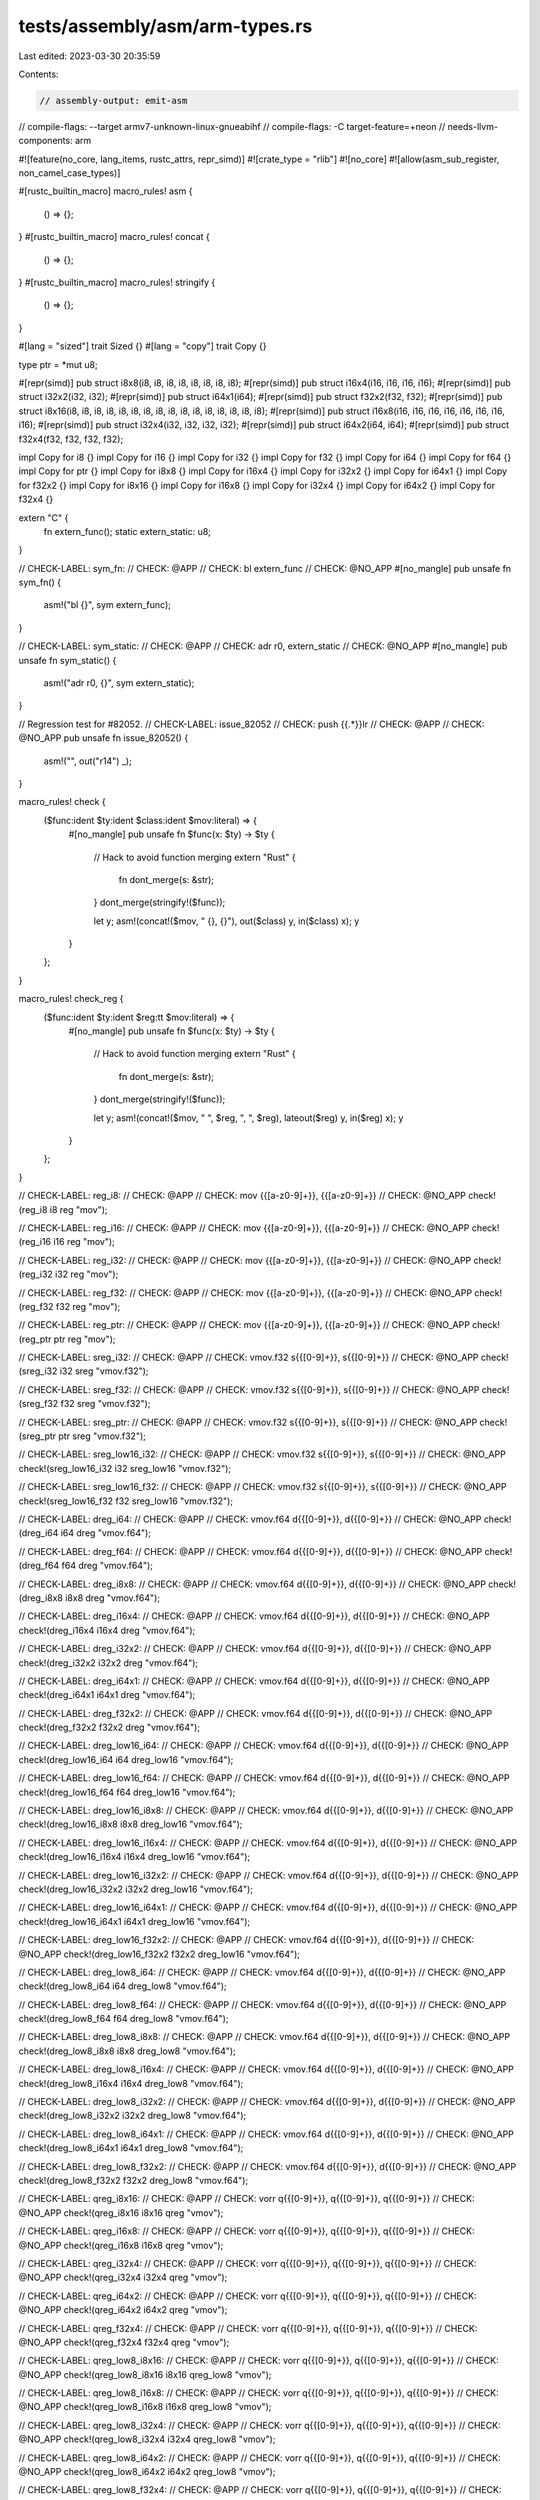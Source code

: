 tests/assembly/asm/arm-types.rs
===============================

Last edited: 2023-03-30 20:35:59

Contents:

.. code-block:: rs

    // assembly-output: emit-asm
// compile-flags: --target armv7-unknown-linux-gnueabihf
// compile-flags: -C target-feature=+neon
// needs-llvm-components: arm

#![feature(no_core, lang_items, rustc_attrs, repr_simd)]
#![crate_type = "rlib"]
#![no_core]
#![allow(asm_sub_register, non_camel_case_types)]

#[rustc_builtin_macro]
macro_rules! asm {
    () => {};
}
#[rustc_builtin_macro]
macro_rules! concat {
    () => {};
}
#[rustc_builtin_macro]
macro_rules! stringify {
    () => {};
}

#[lang = "sized"]
trait Sized {}
#[lang = "copy"]
trait Copy {}

type ptr = *mut u8;

#[repr(simd)]
pub struct i8x8(i8, i8, i8, i8, i8, i8, i8, i8);
#[repr(simd)]
pub struct i16x4(i16, i16, i16, i16);
#[repr(simd)]
pub struct i32x2(i32, i32);
#[repr(simd)]
pub struct i64x1(i64);
#[repr(simd)]
pub struct f32x2(f32, f32);
#[repr(simd)]
pub struct i8x16(i8, i8, i8, i8, i8, i8, i8, i8, i8, i8, i8, i8, i8, i8, i8, i8);
#[repr(simd)]
pub struct i16x8(i16, i16, i16, i16, i16, i16, i16, i16);
#[repr(simd)]
pub struct i32x4(i32, i32, i32, i32);
#[repr(simd)]
pub struct i64x2(i64, i64);
#[repr(simd)]
pub struct f32x4(f32, f32, f32, f32);

impl Copy for i8 {}
impl Copy for i16 {}
impl Copy for i32 {}
impl Copy for f32 {}
impl Copy for i64 {}
impl Copy for f64 {}
impl Copy for ptr {}
impl Copy for i8x8 {}
impl Copy for i16x4 {}
impl Copy for i32x2 {}
impl Copy for i64x1 {}
impl Copy for f32x2 {}
impl Copy for i8x16 {}
impl Copy for i16x8 {}
impl Copy for i32x4 {}
impl Copy for i64x2 {}
impl Copy for f32x4 {}

extern "C" {
    fn extern_func();
    static extern_static: u8;
}

// CHECK-LABEL: sym_fn:
// CHECK: @APP
// CHECK: bl extern_func
// CHECK: @NO_APP
#[no_mangle]
pub unsafe fn sym_fn() {
    asm!("bl {}", sym extern_func);
}

// CHECK-LABEL: sym_static:
// CHECK: @APP
// CHECK: adr r0, extern_static
// CHECK: @NO_APP
#[no_mangle]
pub unsafe fn sym_static() {
    asm!("adr r0, {}", sym extern_static);
}

// Regression test for #82052.
// CHECK-LABEL: issue_82052
// CHECK: push {{.*}}lr
// CHECK: @APP
// CHECK: @NO_APP
pub unsafe fn issue_82052() {
    asm!("", out("r14") _);
}

macro_rules! check {
    ($func:ident $ty:ident $class:ident $mov:literal) => {
        #[no_mangle]
        pub unsafe fn $func(x: $ty) -> $ty {
            // Hack to avoid function merging
            extern "Rust" {
                fn dont_merge(s: &str);
            }
            dont_merge(stringify!($func));

            let y;
            asm!(concat!($mov, " {}, {}"), out($class) y, in($class) x);
            y
        }
    };
}

macro_rules! check_reg {
    ($func:ident $ty:ident $reg:tt $mov:literal) => {
        #[no_mangle]
        pub unsafe fn $func(x: $ty) -> $ty {
            // Hack to avoid function merging
            extern "Rust" {
                fn dont_merge(s: &str);
            }
            dont_merge(stringify!($func));

            let y;
            asm!(concat!($mov, " ", $reg, ", ", $reg), lateout($reg) y, in($reg) x);
            y
        }
    };
}

// CHECK-LABEL: reg_i8:
// CHECK: @APP
// CHECK: mov {{[a-z0-9]+}}, {{[a-z0-9]+}}
// CHECK: @NO_APP
check!(reg_i8 i8 reg "mov");

// CHECK-LABEL: reg_i16:
// CHECK: @APP
// CHECK: mov {{[a-z0-9]+}}, {{[a-z0-9]+}}
// CHECK: @NO_APP
check!(reg_i16 i16 reg "mov");

// CHECK-LABEL: reg_i32:
// CHECK: @APP
// CHECK: mov {{[a-z0-9]+}}, {{[a-z0-9]+}}
// CHECK: @NO_APP
check!(reg_i32 i32 reg "mov");

// CHECK-LABEL: reg_f32:
// CHECK: @APP
// CHECK: mov {{[a-z0-9]+}}, {{[a-z0-9]+}}
// CHECK: @NO_APP
check!(reg_f32 f32 reg "mov");

// CHECK-LABEL: reg_ptr:
// CHECK: @APP
// CHECK: mov {{[a-z0-9]+}}, {{[a-z0-9]+}}
// CHECK: @NO_APP
check!(reg_ptr ptr reg "mov");

// CHECK-LABEL: sreg_i32:
// CHECK: @APP
// CHECK: vmov.f32 s{{[0-9]+}}, s{{[0-9]+}}
// CHECK: @NO_APP
check!(sreg_i32 i32 sreg "vmov.f32");

// CHECK-LABEL: sreg_f32:
// CHECK: @APP
// CHECK: vmov.f32 s{{[0-9]+}}, s{{[0-9]+}}
// CHECK: @NO_APP
check!(sreg_f32 f32 sreg "vmov.f32");

// CHECK-LABEL: sreg_ptr:
// CHECK: @APP
// CHECK: vmov.f32 s{{[0-9]+}}, s{{[0-9]+}}
// CHECK: @NO_APP
check!(sreg_ptr ptr sreg "vmov.f32");

// CHECK-LABEL: sreg_low16_i32:
// CHECK: @APP
// CHECK: vmov.f32 s{{[0-9]+}}, s{{[0-9]+}}
// CHECK: @NO_APP
check!(sreg_low16_i32 i32 sreg_low16 "vmov.f32");

// CHECK-LABEL: sreg_low16_f32:
// CHECK: @APP
// CHECK: vmov.f32 s{{[0-9]+}}, s{{[0-9]+}}
// CHECK: @NO_APP
check!(sreg_low16_f32 f32 sreg_low16 "vmov.f32");

// CHECK-LABEL: dreg_i64:
// CHECK: @APP
// CHECK: vmov.f64 d{{[0-9]+}}, d{{[0-9]+}}
// CHECK: @NO_APP
check!(dreg_i64 i64 dreg "vmov.f64");

// CHECK-LABEL: dreg_f64:
// CHECK: @APP
// CHECK: vmov.f64 d{{[0-9]+}}, d{{[0-9]+}}
// CHECK: @NO_APP
check!(dreg_f64 f64 dreg "vmov.f64");

// CHECK-LABEL: dreg_i8x8:
// CHECK: @APP
// CHECK: vmov.f64 d{{[0-9]+}}, d{{[0-9]+}}
// CHECK: @NO_APP
check!(dreg_i8x8 i8x8 dreg "vmov.f64");

// CHECK-LABEL: dreg_i16x4:
// CHECK: @APP
// CHECK: vmov.f64 d{{[0-9]+}}, d{{[0-9]+}}
// CHECK: @NO_APP
check!(dreg_i16x4 i16x4 dreg "vmov.f64");

// CHECK-LABEL: dreg_i32x2:
// CHECK: @APP
// CHECK: vmov.f64 d{{[0-9]+}}, d{{[0-9]+}}
// CHECK: @NO_APP
check!(dreg_i32x2 i32x2 dreg "vmov.f64");

// CHECK-LABEL: dreg_i64x1:
// CHECK: @APP
// CHECK: vmov.f64 d{{[0-9]+}}, d{{[0-9]+}}
// CHECK: @NO_APP
check!(dreg_i64x1 i64x1 dreg "vmov.f64");

// CHECK-LABEL: dreg_f32x2:
// CHECK: @APP
// CHECK: vmov.f64 d{{[0-9]+}}, d{{[0-9]+}}
// CHECK: @NO_APP
check!(dreg_f32x2 f32x2 dreg "vmov.f64");

// CHECK-LABEL: dreg_low16_i64:
// CHECK: @APP
// CHECK: vmov.f64 d{{[0-9]+}}, d{{[0-9]+}}
// CHECK: @NO_APP
check!(dreg_low16_i64 i64 dreg_low16 "vmov.f64");

// CHECK-LABEL: dreg_low16_f64:
// CHECK: @APP
// CHECK: vmov.f64 d{{[0-9]+}}, d{{[0-9]+}}
// CHECK: @NO_APP
check!(dreg_low16_f64 f64 dreg_low16 "vmov.f64");

// CHECK-LABEL: dreg_low16_i8x8:
// CHECK: @APP
// CHECK: vmov.f64 d{{[0-9]+}}, d{{[0-9]+}}
// CHECK: @NO_APP
check!(dreg_low16_i8x8 i8x8 dreg_low16 "vmov.f64");

// CHECK-LABEL: dreg_low16_i16x4:
// CHECK: @APP
// CHECK: vmov.f64 d{{[0-9]+}}, d{{[0-9]+}}
// CHECK: @NO_APP
check!(dreg_low16_i16x4 i16x4 dreg_low16 "vmov.f64");

// CHECK-LABEL: dreg_low16_i32x2:
// CHECK: @APP
// CHECK: vmov.f64 d{{[0-9]+}}, d{{[0-9]+}}
// CHECK: @NO_APP
check!(dreg_low16_i32x2 i32x2 dreg_low16 "vmov.f64");

// CHECK-LABEL: dreg_low16_i64x1:
// CHECK: @APP
// CHECK: vmov.f64 d{{[0-9]+}}, d{{[0-9]+}}
// CHECK: @NO_APP
check!(dreg_low16_i64x1 i64x1 dreg_low16 "vmov.f64");

// CHECK-LABEL: dreg_low16_f32x2:
// CHECK: @APP
// CHECK: vmov.f64 d{{[0-9]+}}, d{{[0-9]+}}
// CHECK: @NO_APP
check!(dreg_low16_f32x2 f32x2 dreg_low16 "vmov.f64");

// CHECK-LABEL: dreg_low8_i64:
// CHECK: @APP
// CHECK: vmov.f64 d{{[0-9]+}}, d{{[0-9]+}}
// CHECK: @NO_APP
check!(dreg_low8_i64 i64 dreg_low8 "vmov.f64");

// CHECK-LABEL: dreg_low8_f64:
// CHECK: @APP
// CHECK: vmov.f64 d{{[0-9]+}}, d{{[0-9]+}}
// CHECK: @NO_APP
check!(dreg_low8_f64 f64 dreg_low8 "vmov.f64");

// CHECK-LABEL: dreg_low8_i8x8:
// CHECK: @APP
// CHECK: vmov.f64 d{{[0-9]+}}, d{{[0-9]+}}
// CHECK: @NO_APP
check!(dreg_low8_i8x8 i8x8 dreg_low8 "vmov.f64");

// CHECK-LABEL: dreg_low8_i16x4:
// CHECK: @APP
// CHECK: vmov.f64 d{{[0-9]+}}, d{{[0-9]+}}
// CHECK: @NO_APP
check!(dreg_low8_i16x4 i16x4 dreg_low8 "vmov.f64");

// CHECK-LABEL: dreg_low8_i32x2:
// CHECK: @APP
// CHECK: vmov.f64 d{{[0-9]+}}, d{{[0-9]+}}
// CHECK: @NO_APP
check!(dreg_low8_i32x2 i32x2 dreg_low8 "vmov.f64");

// CHECK-LABEL: dreg_low8_i64x1:
// CHECK: @APP
// CHECK: vmov.f64 d{{[0-9]+}}, d{{[0-9]+}}
// CHECK: @NO_APP
check!(dreg_low8_i64x1 i64x1 dreg_low8 "vmov.f64");

// CHECK-LABEL: dreg_low8_f32x2:
// CHECK: @APP
// CHECK: vmov.f64 d{{[0-9]+}}, d{{[0-9]+}}
// CHECK: @NO_APP
check!(dreg_low8_f32x2 f32x2 dreg_low8 "vmov.f64");

// CHECK-LABEL: qreg_i8x16:
// CHECK: @APP
// CHECK: vorr q{{[0-9]+}}, q{{[0-9]+}}, q{{[0-9]+}}
// CHECK: @NO_APP
check!(qreg_i8x16 i8x16 qreg "vmov");

// CHECK-LABEL: qreg_i16x8:
// CHECK: @APP
// CHECK: vorr q{{[0-9]+}}, q{{[0-9]+}}, q{{[0-9]+}}
// CHECK: @NO_APP
check!(qreg_i16x8 i16x8 qreg "vmov");

// CHECK-LABEL: qreg_i32x4:
// CHECK: @APP
// CHECK: vorr q{{[0-9]+}}, q{{[0-9]+}}, q{{[0-9]+}}
// CHECK: @NO_APP
check!(qreg_i32x4 i32x4 qreg "vmov");

// CHECK-LABEL: qreg_i64x2:
// CHECK: @APP
// CHECK: vorr q{{[0-9]+}}, q{{[0-9]+}}, q{{[0-9]+}}
// CHECK: @NO_APP
check!(qreg_i64x2 i64x2 qreg "vmov");

// CHECK-LABEL: qreg_f32x4:
// CHECK: @APP
// CHECK: vorr q{{[0-9]+}}, q{{[0-9]+}}, q{{[0-9]+}}
// CHECK: @NO_APP
check!(qreg_f32x4 f32x4 qreg "vmov");

// CHECK-LABEL: qreg_low8_i8x16:
// CHECK: @APP
// CHECK: vorr q{{[0-9]+}}, q{{[0-9]+}}, q{{[0-9]+}}
// CHECK: @NO_APP
check!(qreg_low8_i8x16 i8x16 qreg_low8 "vmov");

// CHECK-LABEL: qreg_low8_i16x8:
// CHECK: @APP
// CHECK: vorr q{{[0-9]+}}, q{{[0-9]+}}, q{{[0-9]+}}
// CHECK: @NO_APP
check!(qreg_low8_i16x8 i16x8 qreg_low8 "vmov");

// CHECK-LABEL: qreg_low8_i32x4:
// CHECK: @APP
// CHECK: vorr q{{[0-9]+}}, q{{[0-9]+}}, q{{[0-9]+}}
// CHECK: @NO_APP
check!(qreg_low8_i32x4 i32x4 qreg_low8 "vmov");

// CHECK-LABEL: qreg_low8_i64x2:
// CHECK: @APP
// CHECK: vorr q{{[0-9]+}}, q{{[0-9]+}}, q{{[0-9]+}}
// CHECK: @NO_APP
check!(qreg_low8_i64x2 i64x2 qreg_low8 "vmov");

// CHECK-LABEL: qreg_low8_f32x4:
// CHECK: @APP
// CHECK: vorr q{{[0-9]+}}, q{{[0-9]+}}, q{{[0-9]+}}
// CHECK: @NO_APP
check!(qreg_low8_f32x4 f32x4 qreg_low8 "vmov");

// CHECK-LABEL: qreg_low4_i8x16:
// CHECK: @APP
// CHECK: vorr q{{[0-9]+}}, q{{[0-9]+}}, q{{[0-9]+}}
// CHECK: @NO_APP
check!(qreg_low4_i8x16 i8x16 qreg_low4 "vmov");

// CHECK-LABEL: qreg_low4_i16x8:
// CHECK: @APP
// CHECK: vorr q{{[0-9]+}}, q{{[0-9]+}}, q{{[0-9]+}}
// CHECK: @NO_APP
check!(qreg_low4_i16x8 i16x8 qreg_low4 "vmov");

// CHECK-LABEL: qreg_low4_i32x4:
// CHECK: @APP
// CHECK: vorr q{{[0-9]+}}, q{{[0-9]+}}, q{{[0-9]+}}
// CHECK: @NO_APP
check!(qreg_low4_i32x4 i32x4 qreg_low4 "vmov");

// CHECK-LABEL: qreg_low4_i64x2:
// CHECK: @APP
// CHECK: vorr q{{[0-9]+}}, q{{[0-9]+}}, q{{[0-9]+}}
// CHECK: @NO_APP
check!(qreg_low4_i64x2 i64x2 qreg_low4 "vmov");

// CHECK-LABEL: qreg_low4_f32x4:
// CHECK: @APP
// CHECK: vorr q{{[0-9]+}}, q{{[0-9]+}}, q{{[0-9]+}}
// CHECK: @NO_APP
check!(qreg_low4_f32x4 f32x4 qreg_low4 "vmov");

// CHECK-LABEL: r0_i8:
// CHECK: @APP
// CHECK: mov r0, r0
// CHECK: @NO_APP
check_reg!(r0_i8 i8 "r0" "mov");

// CHECK-LABEL: r0_i16:
// CHECK: @APP
// CHECK: mov r0, r0
// CHECK: @NO_APP
check_reg!(r0_i16 i16 "r0" "mov");

// CHECK-LABEL: r0_i32:
// CHECK: @APP
// CHECK: mov r0, r0
// CHECK: @NO_APP
check_reg!(r0_i32 i32 "r0" "mov");

// CHECK-LABEL: r0_f32:
// CHECK: @APP
// CHECK: mov r0, r0
// CHECK: @NO_APP
check_reg!(r0_f32 f32 "r0" "mov");

// CHECK-LABEL: r0_ptr:
// CHECK: @APP
// CHECK: mov r0, r0
// CHECK: @NO_APP
check_reg!(r0_ptr ptr "r0" "mov");

// CHECK-LABEL: s0_i32:
// CHECK: @APP
// CHECK: vmov.f32 s0, s0
// CHECK: @NO_APP
check_reg!(s0_i32 i32 "s0" "vmov.f32");

// CHECK-LABEL: s0_f32:
// CHECK: @APP
// CHECK: vmov.f32 s0, s0
// CHECK: @NO_APP
check_reg!(s0_f32 f32 "s0" "vmov.f32");

// CHECK-LABEL: s0_ptr:
// CHECK: @APP
// CHECK: vmov.f32 s0, s0
// CHECK: @NO_APP
check_reg!(s0_ptr ptr "s0" "vmov.f32");

// CHECK-LABEL: d0_i64:
// CHECK: @APP
// CHECK: vmov.f64 d0, d0
// CHECK: @NO_APP
check_reg!(d0_i64 i64 "d0" "vmov.f64");

// CHECK-LABEL: d0_f64:
// CHECK: @APP
// CHECK: vmov.f64 d0, d0
// CHECK: @NO_APP
check_reg!(d0_f64 f64 "d0" "vmov.f64");

// CHECK-LABEL: d0_i8x8:
// CHECK: @APP
// CHECK: vmov.f64 d0, d0
// CHECK: @NO_APP
check_reg!(d0_i8x8 i8x8 "d0" "vmov.f64");

// CHECK-LABEL: d0_i16x4:
// CHECK: @APP
// CHECK: vmov.f64 d0, d0
// CHECK: @NO_APP
check_reg!(d0_i16x4 i16x4 "d0" "vmov.f64");

// CHECK-LABEL: d0_i32x2:
// CHECK: @APP
// CHECK: vmov.f64 d0, d0
// CHECK: @NO_APP
check_reg!(d0_i32x2 i32x2 "d0" "vmov.f64");

// CHECK-LABEL: d0_i64x1:
// CHECK: @APP
// CHECK: vmov.f64 d0, d0
// CHECK: @NO_APP
check_reg!(d0_i64x1 i64x1 "d0" "vmov.f64");

// CHECK-LABEL: d0_f32x2:
// CHECK: @APP
// CHECK: vmov.f64 d0, d0
// CHECK: @NO_APP
check_reg!(d0_f32x2 f32x2 "d0" "vmov.f64");

// CHECK-LABEL: q0_i8x16:
// CHECK: @APP
// CHECK: vorr q0, q0, q0
// CHECK: @NO_APP
check_reg!(q0_i8x16 i8x16 "q0" "vmov");

// CHECK-LABEL: q0_i16x8:
// CHECK: @APP
// CHECK: vorr q0, q0, q0
// CHECK: @NO_APP
check_reg!(q0_i16x8 i16x8 "q0" "vmov");

// CHECK-LABEL: q0_i32x4:
// CHECK: @APP
// CHECK: vorr q0, q0, q0
// CHECK: @NO_APP
check_reg!(q0_i32x4 i32x4 "q0" "vmov");

// CHECK-LABEL: q0_i64x2:
// CHECK: @APP
// CHECK: vorr q0, q0, q0
// CHECK: @NO_APP
check_reg!(q0_i64x2 i64x2 "q0" "vmov");

// CHECK-LABEL: q0_f32x4:
// CHECK: @APP
// CHECK: vorr q0, q0, q0
// CHECK: @NO_APP
check_reg!(q0_f32x4 f32x4 "q0" "vmov");


